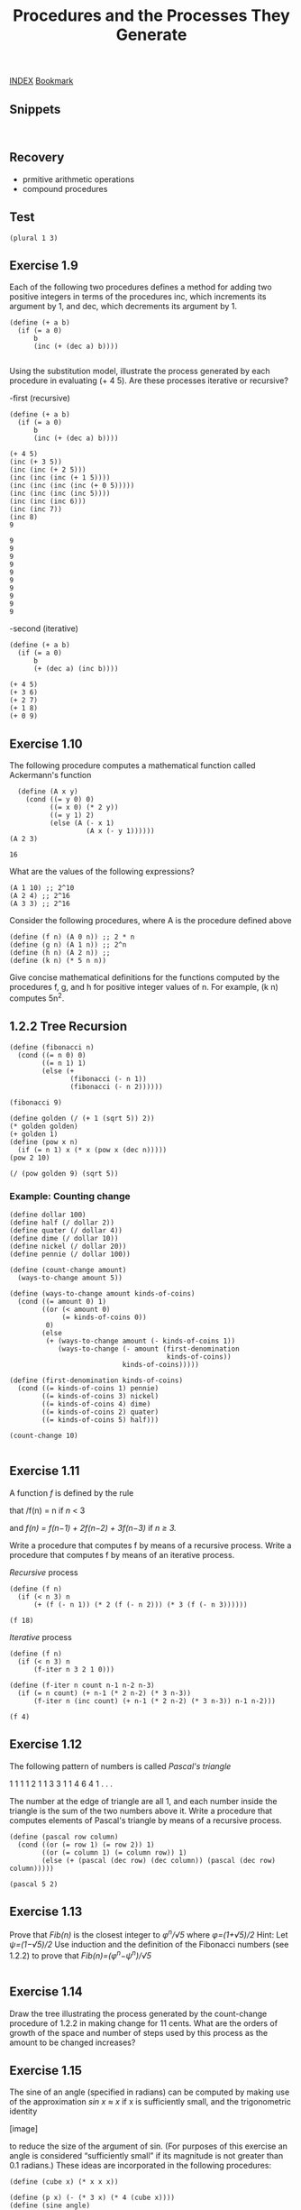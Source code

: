 #+TITLE: Procedures and the Processes They Generate

[[http://sarabander.github.io/sicp/html/index.xhtml][INDEX]]
[[http://sarabander.github.io/sicp/html/1_002e2.xhtml#g_t1_002e2][Bookmark]]


** Snippets
#+begin_src racket :lang sicp :results output
#+end_src

#+begin_src racket :lang sicp :results output :noweb yes :noweb-ref yes
#+end_src

** Recovery
- prmitive arithmetic operations
- compound procedures

** Test 

#+begin_src racket :lang sicp :results output
  (plural 1 3)
#+end_src

#+RESULTS:
: /var/folders/_3/nwly65x92d13qp765t5gqbl40000gn/T/babel-uQgFyv/org-babel-4efJrP.rkt:4:1: plural: unbound identifier
:   in: plural
:   location...:
:    /var/folders/_3/nwly65x92d13qp765t5gqbl40000gn/T/babel-uQgFyv/org-babel-4efJrP.rkt:4:1


** Exercise 1.9
Each of the following two procedures defines
a method for adding two positive integers in terms of the procedures
inc, which increments its argument by 1, and
dec, which decrements its argument by 1.

#+NAME: Exercise1.9
#+begin_src racket :lang sicp :results output :noweb yes :noweb-ref yes
  (define (+ a b)
    (if (= a 0) 
        b 
        (inc (+ (dec a) b))))

#+end_src

Using the substitution model, illustrate the process generated by each procedure in evaluating (+ 4 5).
Are these processes iterative or recursive?

-first (recursive)
#+begin_src racket :lang sicp :results output :noweb yes :noweb-ref yes
  (define (+ a b)
    (if (= a 0) 
        b 
        (inc (+ (dec a) b))))

  (+ 4 5)
  (inc (+ 3 5))
  (inc (inc (+ 2 5)))
  (inc (inc (inc (+ 1 5))))
  (inc (inc (inc (inc (+ 0 5)))))
  (inc (inc (inc (inc 5))))
  (inc (inc (inc 6)))
  (inc (inc 7))
  (inc 8)
  9
#+end_src

#+RESULTS:
#+begin_example
9
9
9
9
9
9
9
9
9
9
#+end_example

#+begin_example
9
9
9
9
9
9
9
9
9
9
#+end_example

-second (iterative)
#+begin_src racket :lang sicp :results output :noweb yes :noweb-ref yes
  (define (+ a b)
    (if (= a 0) 
        b 
        (+ (dec a) (inc b))))

  (+ 4 5)
  (+ 3 6)
  (+ 2 7)
  (+ 1 8)
  (+ 0 9)
#+end_src

#+RESULTS:
: 9
: 9
: 9
: 9
: 9

** Exercise 1.10
The following procedure computes a mathematical function called
Ackermann's function
#+NAME: Exercise1.10
#+begin_src racket :lang sicp :results output :noweb yes :noweb-ref yes
  (define (A x y)
    (cond ((= y 0) 0)
          ((= x 0) (* 2 y))
          ((= y 1) 2)
          (else (A (- x 1)
                   (A x (- y 1))))))
(A 2 3)
#+end_src

#+RESULTS: Exercise1.10
: 16

What are the values of the following expressions?
#+begin_src racket :lang sicp :results output :noweb yes :noweb-ref yes
  (A 1 10) ;; 2^10
  (A 2 4) ;; 2^16
  (A 3 3) ;; 2^16
#+end_src

#+RESULTS:
: /var/folders/_3/nwly65x92d13qp765t5gqbl40000gn/T/babel-97Wkm1/org-babel-bnmV9f.rkt:4:1: A: unbound identifier
:   in: A
:   location...:
:    /var/folders/_3/nwly65x92d13qp765t5gqbl40000gn/T/babel-97Wkm1/org-babel-bnmV9f.rkt:4:1

Consider the following procedures,
where A is the procedure defined above
#+begin_src racket :lang sicp :results output :noweb yes :noweb-ref yes
  (define (f n) (A 0 n)) ;; 2 * n
  (define (g n) (A 1 n)) ;; 2^n
  (define (h n) (A 2 n)) ;;
  (define (k n) (* 5 n n))
#+end_src

Give concise mathematical definitions for the functions
computed by the procedures f, g, and h for positive integer
values of n. For example, (k n) computes 5n^2.



** 1.2.2 Tree Recursion

#+begin_src racket :lang sicp :results output :noweb yes :noweb-ref yes
  (define (fibonacci n)
    (cond ((= n 0) 0)
          ((= n 1) 1)
          (else (+
                 (fibonacci (- n 1))
                 (fibonacci (- n 2))))))

  (fibonacci 9)

  (define golden (/ (+ 1 (sqrt 5)) 2))
  (* golden golden)
  (+ golden 1)
  (define (pow x n)
    (if (= n 1) x (* x (pow x (dec n)))))
  (pow 2 10)

  (/ (pow golden 9) (sqrt 5))
#+end_src

#+RESULTS:
: 34
: 2.618033988749895
: 2.618033988749895
: 1024
: 33.994116628998405

*** Example: Counting change
#+begin_src racket :lang sicp :results output :noweb yes :noweb-ref yes
  (define dollar 100)
  (define half (/ dollar 2))
  (define quater (/ dollar 4))
  (define dime (/ dollar 10))
  (define nickel (/ dollar 20))
  (define pennie (/ dollar 100))

  (define (count-change amount)
    (ways-to-change amount 5))

  (define (ways-to-change amount kinds-of-coins)
    (cond ((= amount 0) 1)
          ((or (< amount 0)
               (= kinds-of-coins 0))
           0)
          (else
           (+ (ways-to-change amount (- kinds-of-coins 1))
              (ways-to-change (- amount (first-denomination
                                         kinds-of-coins))
                              kinds-of-coins)))))

  (define (first-denomination kinds-of-coins)
    (cond ((= kinds-of-coins 1) pennie)
          ((= kinds-of-coins 3) nickel)
          ((= kinds-of-coins 4) dime)
          ((= kinds-of-coins 2) quater)
          ((= kinds-of-coins 5) half)))

  (count-change 10)

#+end_src

#+RESULTS:
: 4





** Exercise 1.11
A function /f/ is defined by the rule

that /f(n) = n if /n/ < 3

and /f(n) = f(n−1) + 2f(n−2) + 3f(n−3)/ if /n ≥ 3./

Write a procedure that computes f
by means of a recursive process.
Write a procedure that computes f
by means of an iterative process.

/Recursive/ process
#+begin_src racket :lang sicp :results output :noweb yes :noweb-ref yes
  (define (f n)
    (if (< n 3) n
        (+ (f (- n 1)) (* 2 (f (- n 2))) (* 3 (f (- n 3))))))

  (f 18)
#+end_src

#+RESULTS:
: 1910507

/Iterative/ process
#+begin_src racket :lang sicp :results output :noweb yes :noweb-ref yes
  (define (f n)
    (if (< n 3) n
        (f-iter n 3 2 1 0)))

  (define (f-iter n count n-1 n-2 n-3)
    (if (= n count) (+ n-1 (* 2 n-2) (* 3 n-3))
        (f-iter n (inc count) (+ n-1 (* 2 n-2) (* 3 n-3)) n-1 n-2)))

  (f 4)
#+end_src

#+RESULTS:
: 11


** Exercise 1.12
The following pattern of numbers is called /Pascal's triangle/

         1
       1   1
     1   2   1
   1   3   3   1
 1   4   6   4   1
       . . .

The number at the edge of triangle are all 1, 
and each number inside the triangle is the sum of the two numbers
above it.
Write a procedure that computes elements of Pascal's triangle
by means of a recursive process.

#+begin_src racket :lang sicp :results output :noweb yes :noweb-ref yes
  (define (pascal row column)
    (cond ((or (= row 1) (= row 2)) 1)
          ((or (= column 1) (= column row)) 1)
          (else (+ (pascal (dec row) (dec column)) (pascal (dec row) column)))))

  (pascal 5 2)
#+end_src

#+RESULTS:
: 4

** Exercise 1.13
Prove that /Fib(n)/ is the closest integer to /φ^n/√5/
where /φ=(1+√5)/2/
Hint: Let /ψ=(1−√5)/2/
Use induction and the definition of the Fibonacci numbers
(see 1.2.2) to prove that /Fib(n)=(φ^n−ψ^n)/√5/
#+begin_src racket :lang sicp :results output :noweb yes :noweb-ref yes
#+end_src


** Exercise 1.14
Draw the tree illustrating
the process generated by
the count-change procedure of 1.2.2 in making change for 11 cents.
What are the orders of growth of the space and number of steps
used by this process as the amount to be changed increases?

** Exercise 1.15
The sine of an angle (specified in radians)
can be computed by making use of the approximation
/sin x ≈ x/
if x is sufficiently small, and the trigonometric identity

[image]

to reduce the size of the argument of sin.
(For purposes of this exercise an angle is considered “sufficiently small”
if its magnitude is not greater than 0.1 radians.)
These ideas are incorporated in the following procedures:

#+begin_src racket :lang sicp :results output :noweb yes :noweb-ref yes
  (define (cube x) (* x x x))

  (define (p x) (- (* 3 x) (* 4 (cube x))))
  (define (sine angle)
    (if (not (> (abs angle) 0.1))
        angle
        (p (sine (/ angle 3.0)))))

#+end_src

#+RESULTS:

1. How many times is the procedure p applied when (sine 12.15) is evaluated?
What is the order of growth in space and number of steps (as a function of a)
used by the process generated by the sine procedure when (sine a) is evaluated?







** Re : Counting change

#+begin_src racket :lang sicp :results output :noweb yes :noweb-ref yes
  (define dollar 100)
  (define pennie (/ dollar 100))
  (define nickel (/ dollar 20))
  (define dime (/ dollar 10))
  (define quater (/ dollar 4))
  (define half (/ dollar 2))

  (define (coin kind)
    (cond ((= kind 1) pennie)
          ((= kind 2) nickel)
          ((= kind 3) dime)
          ((= kind 4) quater)
          ((= kind 5) half)))

  (define (change amount)
    (change-with-specific-coin amount 2))

  (define (change-with-specific-coin amount coin-num)
    ;; (write 1)
    (cond ((or (< amount 0) (= coin-num 0)) 0)
          ((= amount 0) 1)
          (else (+ (change-with-specific-coin amount (dec coin-num)) (change-with-specific-coin (- amount (coin coin-num)) coin-num)))  ))

  (change 50)
#+end_src

#+RESULTS:
: 11

** Expotential Example
#+begin_src racket :lang sicp :results output :noweb yes :noweb-ref yes
  (define (pow-2 n)
    (if (= n 0) 1
        (+ (pow-2 (dec n)) (pow-2 (dec n)))))
  (pow-2 10)

  (define (pow-3 n)
    (if (= n 0) 1
        (+ (pow-3 (dec n)) (pow-3 (dec n)) (pow-3 (dec n)))))
  (pow-3 5)
#+end_src

#+RESULTS:
: 1024
: 243



** 1.2.4 Exponentiation

/Linear Recursive/
#+begin_src racket :lang sicp :results output :noweb yes :noweb-ref yes
  (define (expt x n)
    (if (= n 0)
        1
        (* x (expt x (dec n)))))

  (expt 3918 100000)
#+end_src

/Linear Iterative/
#+begin_src racket :lang sicp :results output :noweb yes :noweb-ref yes
  (define (expt b n)
    (expt-iter b n 1))

  (define (expt-iter b counter product)
    (if (= counter 0)
        product
        (expt-iter b (dec counter) (* b product))))

  (expt 3918 100000)
#+end_src

/Fast Iterative/

#+begin_src racket :lang sicp :results output :noweb yes :noweb-ref yes
  (define (square x) (* x x))


  (define (even? n)
    (= (remainder n 2) 0))

  (define (odd? n)
    (not (even? n)))

  (define (fast-expt b n)
    (cond ((= n 0) 1)
          ((even? n) (square (fast-expt b (/ n 2)) ) )
          ((odd? n) (* b (fast-expt b (dec n))) ) ))
#+end_src

#+RESULTS:
: 100000


** Exercise 1.16
Design a procedure that evolves an iterative exponentiation process
that uses successive squaring and uses a logarithmic number of steps,
as does fast-expt

#+begin_src racket :lang sicp :results output :noweb yes :noweb-ref yes
  (define (square x) (* x x))

  (define (even? n)
    (= (remainder n 2) 0))

  (define (odd? n)
    (not (even? n)))

  (define (expt-iter b n a)
    (cond ((= n 0) a)
          ((even? n) (expt-iter (square b) (/ n 2) a))
          ((odd? n) (expt-iter b (- n 1) (* b a)))))

  (define (expt b n)
    (expt-iter b n 1))


  (expt 2 1)
#+end_src

#+RESULTS:
: 2

** Exercise 1.17
#+begin_src racket :lang sicp :results output :noweb yes :noweb-ref yes
  (define (even? n)
    (= (remainder n 2) 0))
  (define (odd? n)
    (not (even? n)))

  (define (double x) (+ x x))
  (define (halve x) (/ x 2))

  (define (* a b)
    (cond ((= b 0) 0)
          ((even? b) (* (double a) (halve b)))
          ((odd? b) (+ (* a (dec b)) a))))
  (* 999 1000)
#+end_src

#+RESULTS:
: 999000

** Exercise 1.18
#+begin_src racket :lang sicp :results output :noweb yes :noweb-ref yes
  (define (even? n)
    (= (remainder n 2) 0))
  (define (odd? n)
    (not (even? n)))

  (define (double x) (+ x x))
  (define (halve x) (/ x 2))

  (define (*-iter x y a)
    (cond ((= y 0) a)
          ((even? y) (*-iter (double x) (halve y) a))
          ((odd? y) (*-iter x (dec y) (+ a x))) ))

  (define (* x y) (*-iter x y 0))

  (* 9 9)
#+end_src

#+RESULTS:
: 81

** Exercise 1.18
#+begin_src racket :lang sicp :results output :noweb yes :noweb-ref yes
  (define (square x) (* x x))

  (define (even? n)
    (= (remainder n 2) 0))

  (define (fib n)
    (fib-iter 1 0 0 1 n))
  (define (fib-iter a b p q count)
    (cond ((= count 0) b)
          ((even? count)
           (fib-iter a
                     b
                     (+ (square p) (square q))
                     (+ (square q) (* 2 p q))
                     (/ count 2)))
          (else (fib-iter (+ (* b q) (* a q) (* a p))
                          (+ (* b p) (* a q))
                          p
                          q
                          (- count 1)))))

  (fib 10)
#+end_src

#+RESULTS:
: 55


** Greatest Common Divisors
#+begin_src racket :lang sicp :results output :noweb yes :noweb-ref yes
  GCD
#+end_src

#+RESULTS:
: /var/folders/_3/nwly65x92d13qp765t5gqbl40000gn/T/babel-mqYeVI/org-babel-q9YjbS.rkt:4:0: GCD: unbound identifier
:   in: GCD
:   location...:
:    /var/folders/_3/nwly65x92d13qp765t5gqbl40000gn/T/babel-mqYeVI/org-babel-q9YjbS.rkt:4:0


** Fermat's Little Theorem
#+begin_src racket :lang sicp :results output :noweb yes :noweb-ref yes
  (define (square x) (* x x))
  (define (even? n)
    (= (remainder n 2) 0))
  (define (odd? n)
    (not (even? n)))

  (define (expmod base exp m)
    (cond ((= exp 0) 1)
          ((even? exp) (remainder (square (expmod base (/ exp 2) m)) m))
          ((odd? exp) (remainder (* base (expmod base (dec exp) m)) m))))

  (expmod 5 2 7)
#+end_src

#+RESULTS:
: 4


** Exercise 1.21
#+begin_src racket :lang sicp :results output :noweb yes :noweb-ref yes
  (define (square x) (* x x))

  (define (smallest-divisor n) (find-divisor n 2))

  (define (find-divisor n test-divisor)
    (cond ((> (square test-divisor) n) n)
          ((divides? test-divisor n) test-divisor)
          (else (find-divisor n (+ test-divisor 1 )))))
  (define (divides? a b) (= (remainder b a) 0))

  (smallest-divisor 199)
  (smallest-divisor 1999)
  (smallest-divisor 19999)
#+end_src

#+RESULTS:
: 199
: 1999
: 7

** Exercise 1.22
#+NAME:Exercise1.22_functions
#+begin_src racket :lang sicp :results output :noweb yes :noweb-ref yes
  (define (square x) (* x x))
  (define (smallest-divisor n) (find-divisor n 2))
  (define (find-divisor n test-divisor)
    (cond ((> (square test-divisor) n) n)
          ((divides? test-divisor n) test-divisor)
          (else (find-divisor n (+ test-divisor 1 )))))
  (define (divides? a b) (= (remainder b a) 0))
  (define (prime? n)
    (= n (smallest-divisor n)))

  (define (timed-prime-test n)
    (newline)
    (display n)
    (start-prime-test n (runtime)))

  ;; (define (start-prime-test n start-time)
  ;;   (if (prime? n)
  ;;       (report-prime (- (runtime) start-time))))

  (define (start-prime-test n start-time)
    (if (prime? n)
        (report-prime (- (runtime) start-time)) #f))

  (define (report-prime elapsed-time)
    (display " *** ")
    (display elapsed-time) #t)

#+end_src

#+RESULTS: Exercise1.22_functions

#+begin_src racket :lang sicp :results output :noweb yes :noweb-ref yes
  <<Exercise1.22_functions>>
  (define (even? n)
    (= (remainder n 2) 0))

  (define (search-for-primes n count)
    (if (even? n) (search-for-primes-helper (inc n) count)
        (search-for-primes-helper n count)))

  (define (search-for-primes-helper n count)
    (cond ((= count 0) (newline))
          ((timed-prime-test n) (search-for-primes-helper (+ n 2) (dec count)))
          (else (search-for-primes-helper (+ n 2) count )))
    )

  (search-for-primes 10000000 3)
#+end_src

#+RESULTS:
#+begin_example

10000001
10000003
10000005
10000007
10000009
10000011
10000013
10000015
10000017
10000019 *** 10
10000021
10000023
10000025
10000027
10000029
10000031
10000033
10000035
10000037
10000039
10000041
10000043
10000045
10000047
10000049
10000051
10000053
10000055
10000057
10000059
10000061
10000063
10000065
10000067
10000069
10000071
10000073
10000075
10000077
10000079 *** 9
10000081
10000083
10000085
10000087
10000089
10000091
10000093
10000095
10000097
10000099
10000101
10000103 *** 9
#+end_example


** Exercise 1.23
#+NAME:Exercise1.23_functions
#+begin_src racket :lang sicp :results output :noweb yes :noweb-ref yes
  (define (square x) (* x x))
  (define (next x)
    (if (= x 2) 3 (+ x 2)))

  (define (smallest-divisor n) (find-divisor n 2))

  (define (find-divisor n test-divisor)
    (cond ((> (square test-divisor) n) n)
          ((divides? test-divisor n) test-divisor)
          (else (find-divisor n (next test-divisor)))))

  (define (divides? a b) (= (remainder b a) 0))
  (define (prime? n)
    (= n (smallest-divisor n)))

  (define (timed-prime-test n)
    (newline)
    (display n)
    (start-prime-test n (runtime)))

  (define (start-prime-test n start-time)
    (if (prime? n)
        (report-prime (- (runtime) start-time)) #f))

  (define (report-prime elapsed-time)
    (display " *** ")
    (display elapsed-time) #t)

#+end_src

#+begin_src racket :lang sicp :results output :noweb yes :noweb-ref yes
  <<Exercise1.23_functions>>
  (define (even? n)
    (= (remainder n 2) 0))

  (define (search-for-primes n count)
    (if (even? n) (search-for-primes-helper (inc n) count)
        (search-for-primes-helper n count)))

  (define (search-for-primes-helper n count)
    (cond ((= count 0) (newline))
          ((timed-prime-test n) (search-for-primes-helper (+ n 2) (dec count)))
          (else (search-for-primes-helper (+ n 2) count )))
    )

  (search-for-primes 10000000 3)
#+end_src

#+RESULTS:
#+begin_example

10000001
10000003
10000005
10000007
10000009
10000011
10000013
10000015
10000017
10000019 *** 6
10000021
10000023
10000025
10000027
10000029
10000031
10000033
10000035
10000037
10000039
10000041
10000043
10000045
10000047
10000049
10000051
10000053
10000055
10000057
10000059
10000061
10000063
10000065
10000067
10000069
10000071
10000073
10000075
10000077
10000079 *** 6
10000081
10000083
10000085
10000087
10000089
10000091
10000093
10000095
10000097
10000099
10000101
10000103 *** 5
#+end_example

** Exercise 1.24
#+NAME:fast-prime
#+begin_src racket :lang sicp :results output :noweb yes :noweb-ref yes

  (define (square x) (* x x))
  (define (even? n)
    (= (remainder n 2) 0))
  (define (odd? n)
    (not (even? n)))

  (define (expmod base exp m)
    (cond ((= exp 0) 1)
          ((even? exp) (remainder (square (expmod base (/ exp 2) m)) m))
          ((odd? exp) (remainder (* base (expmod base (dec exp) m)) m))))


  (define (fermat-test n)
    (define (try-it a)
      (= (expmod a n n) a))
    (try-it (+ 1 (random (- n 1)))))

  (define (fast-prime? n times)
    (cond ((= times 0) true)
          ((fermat-test n) (fast-prime? n (- times 1)))
          (else false)))
#+end_src

#+begin_src racket :lang sicp :results output :noweb yes :noweb-ref yes
  <<fast-prime>>
  (define (smallest-divisor n) (find-divisor n 2))
  (define (find-divisor n test-divisor)
    (cond ((> (square test-divisor) n) n)
          ((divides? test-divisor n) test-divisor)
          (else (find-divisor n (+ test-divisor 1 )))))
  (define (divides? a b) (= (remainder b a) 0))
  (define (prime? n)
    (= n (smallest-divisor n)))

  (define (timed-prime-test n)
    (newline)
    (display n)
    (start-prime-test n (runtime)))

  (define (timed-fast-prime-test n)
    (newline)
    (display n)
    (start-fast-prime-test n (runtime)))

  (define (start-fast-prime-test n start-time)
    (if (fast-prime? n 1)
        (report-prime (- (runtime) start-time))))

  (define (start-prime-test n start-time)
    (if (prime? n)
        (report-prime (- (runtime) start-time))))

  (define (report-prime elapsed-time)
    (display " *** ")
    (display elapsed-time))

  (timed-prime-test 1000003)
  (timed-fast-prime-test 1000003)
#+end_src
#+RESULTS:
: 
: 1000003 *** 24
: 1000003 *** 2

** Exercise 1.25
#+NAME:fast-expt
#+begin_src racket :lang sicp :results output :noweb yes :noweb-ref yes
  (define (square x) (* x x))


  (define (even? n)
    (= (remainder n 2) 0))

  (define (odd? n)
    (not (even? n)))

  (define (fast-expt b n)
    (cond ((= n 0) 1)
          ((even? n) (square (fast-expt b (/ n 2)) ) )
          ((odd? n) (* b (fast-expt b (dec n))) ) ))
#+end_src

#+NAME:fast-expmod
#+begin_src racket :lang sicp :results output :noweb yes :noweb-ref yes
  <<fast-expt>>
  (define (expmod base exp m)
    (remainder (fast-expt base exp) m))

  ;; (expmod 5 2 7)
#+end_src

#+RESULTS:
: 4

#+begin_src racket :lang sicp :results output :noweb yes :noweb-ref yes
  <<fast-expmod>>
  (define (fermat-test n)
    (define (try-it a)
      (= (expmod a n n) a))
    (try-it (+ 1 (random (- n 1)))))

  (define (fast-prime? n times)
    (cond ((= times 0) true)
          ((fermat-test n) (fast-prime? n (- times 1)))
          (else false)))

  (fast-prime? 1000033 1)
#+end_src

#+RESULTS:
: #t

#+begin_src racket :lang sicp :results output :noweb yes :noweb-ref yes
  <<fast-prime>>
  (fast-prime? 1000033 1)
#+end_src

#+RESULTS:
: #t


** Exercise 1.26
#+begin_src racket :lang sicp :results output :noweb yes :noweb-ref yes
  (define (square x) (* x x))
  (define (even? n)
    (= (remainder n 2) 0))
  (define (odd? n)
    (not (even? n)))

  (define (expmod base exp m)
    (cond ((= exp 0) 1)
          ((even? exp) (remainder (square (expmod base (/ exp 2) m)) m))
          ((odd? exp) (remainder (* base (expmod base (dec exp) m)) m))))

  (expmod 2 5 3)


  (define (fermat-test n)
    (define (try-it a)
      (= (expmod a n n) a))
    (try-it (+ 1 (random (- n 1)))))



  (define (test n)
    (test-helper n 1))

  (define (test-helper n count)
    (define (try-it a)
      (= (expmod a n n) a))
    (if (try-it count) (display count) (newline))
    (if (> n count) (test-helper n (inc count))))
#+end_src

#+RESULTS:
: 2

** Exercise 1.28
#+begin_src racket :lang sicp :results output :noweb yes :noweb-ref yes
  (define (square x) (* x x))
  (define (even? n)
    (= (remainder n 2) 0))
  (define (odd? n)
    (not (even? n)))

  (define (expmod base exp m)
    (cond ((= exp 0) 1)
          ((even? exp) (remainder (square (expmod base (/ exp 2) m)) m))
          ((odd? exp) (remainder (* base (expmod base (dec exp) m)) m))))

  (define (fermat-test n)
    (define (try-it a)
      (= (expmod a n n) a))
    (try-it (+ 1 (random (- n 1)))))

  (define (fermat-fast-prime? n times)
    (cond ((= times 0) true)
          ((fermat-test n) (fermat-fast-prime? n (- times 1)))
          (else false)))


  ;; (define (miller-expmod base exp m)
  ;;   (cond ((= exp 0) 1)
  ;;         ((even? exp) (remainder (square (miller-expmod base (/ exp 2) m)) m))
  ;;         ((odd? exp) (remainder (* base (miller-expmod base (dec exp) m)) m))))

  (define (miller-expmod base exp m)
    (cond ((= exp 0) 1)

          ((odd? exp) (remainder (* base (miller-expmod base (dec exp) m)) m))

          ((even? exp)
           (if (= (remainder (square (miller-expmod base (/ exp 2) m)) m) 1)
               0
               (remainder (square (miller-expmod base (/ exp 2) m)) m) ))
          ))

  (define (miller-test n)
    (define (try-it a)
      (= (miller-expmod a (- n 1) n) 1))
    (try-it (+ 1 (random (- n 1)))))

  (define (miller-fast-prime? n times)
    (cond ((= times 0) true)
          ((miller-test n) (miller-fast-prime? n (- times 1)))
          (else false)))


  (fermat-test 1105)

  (miller-fast-prime? 2821 1)
#+end_src

#+RESULTS:
: /var/folders/_3/nwly65x92d13qp765t5gqbl40000gn/T/babel-7RTaSN/org-babel-S3p7xz.rkt:37:9: define: not allowed in an expression context
:   in: (define a 3)
:   location...:
:    /var/folders/_3/nwly65x92d13qp765t5gqbl40000gn/T/babel-7RTaSN/org-babel-S3p7xz.rkt:37:9
:   context...:
:    /Applications/Racket v8.7/collects/racket/private/norm-define.rkt:9:4: normalize-definition/mk-rhs
:    /Applications/Racket v8.7/collects/racket/private/norm-define.rkt:165:4: normalize-definition
:    /Applications/Racket v8.7/collects/racket/private/kw.rkt:1161:2
